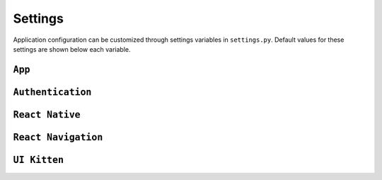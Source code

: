.. _settings:

Settings
========

Application configuration can be customized through settings variables in
``settings.py``. Default values for these settings are shown below each variable.


.. autosummary::
   :toctree: _settings
   :template: custom-module-template.rst
   :recursive:

   sweetpotato.config

``App``
-------------------------

``Authentication``
-------------------------

``React Native``
-------------------------

``React Navigation``
-------------------------

``UI Kitten``
-------------------------









